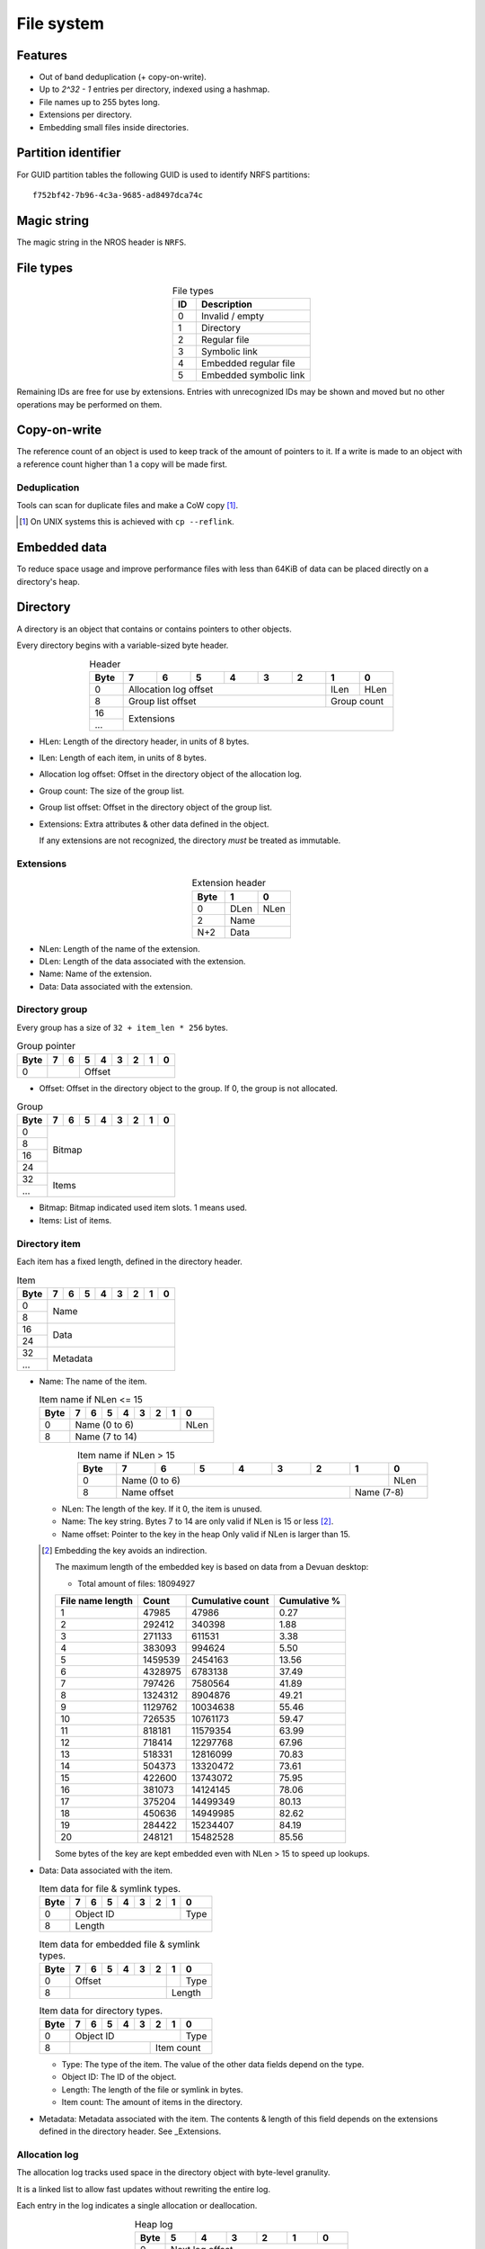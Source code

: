 File system
===========

Features
--------

* Out of band deduplication (+ copy-on-write).
* Up to `2^32 - 1` entries per directory, indexed using a hashmap.
* File names up to 255 bytes long.
* Extensions per directory.
* Embedding small files inside directories.


Partition identifier
--------------------

For GUID partition tables the following GUID is used to identify NRFS partitions:

::

  f752bf42-7b96-4c3a-9685-ad8497dca74c


Magic string
------------

The magic string in the NROS header is ``NRFS``.


File types
----------

.. table:: File types
  :align: center
  :widths: grid

  +------+-----------------------------+
  |  ID  |         Description         |
  +======+=============================+
  |    0 | Invalid / empty             |
  +------+-----------------------------+
  |    1 | Directory                   |
  +------+-----------------------------+
  |    2 | Regular file                |
  +------+-----------------------------+
  |    3 | Symbolic link               |
  +------+-----------------------------+
  |    4 | Embedded regular file       |
  +------+-----------------------------+
  |    5 | Embedded symbolic link      |
  +------+-----------------------------+

Remaining IDs are free for use by extensions.
Entries with unrecognized IDs may be shown and moved but no other operations
may be performed on them.


Copy-on-write
-------------

The reference count of an object is used to keep track of the amount of
pointers to it.
If a write is made to an object with a reference count higher than 1 a copy
will be made first.


Deduplication
~~~~~~~~~~~~~

Tools can scan for duplicate files and make a CoW copy [#]_.

.. [#] On UNIX systems this is achieved with ``cp --reflink``.


Embedded data
-------------

To reduce space usage and improve performance files with less than 64KiB of
data can be placed directly on a directory's heap.


Directory
---------

A directory is an object that contains or contains pointers to other objects.

Every directory begins with a variable-sized byte header.

.. table:: Header
  :align: center
  :widths: grid

  +------+------+------+------+------+------+------+------+------+
  | Byte |    7 |    6 |    5 |    4 |    3 |    2 |    1 |    0 |
  +======+======+======+======+======+======+======+======+======+
  |    0 |          Allocation log offset          | ILen | HLen |
  +------+-----------------------------------------+------+------+
  |    8 |            Group list offset            | Group count |
  +------+-----------------------------------------+-------------+
  |   16 |                                                       |
  +------+                      Extensions                       |
  |  ... |                                                       |
  +------+-------------------------------------------------------+

* HLen: Length of the directory header, in units of 8 bytes.

* ILen: Length of each item, in units of 8 bytes.

* Allocation log offset: Offset in the directory object of the allocation log.

* Group count: The size of the group list.

* Group list offset: Offset in the directory object of the group list.

* Extensions: Extra attributes & other data defined in the object.

  If any extensions are not recognized, the directory *must* be treated as
  immutable.


Extensions
~~~~~~~~~~

.. table:: Extension header
  :align: center
  :widths: grid

  +------+------+------+
  | Byte |    1 |    0 |
  +======+======+======+
  |    0 | DLen | NLen |
  +------+------+------+
  |    2 |    Name     |
  +------+-------------+
  |  N+2 |    Data     |
  +------+-------------+

* NLen: Length of the name of the extension.

* DLen: Length of the data associated with the extension.

* Name: Name of the extension.

* Data: Data associated with the extension.


Directory group
~~~~~~~~~~~~~~~

Every group has a size of ``32 + item_len * 256`` bytes.

.. table:: Group pointer

  +------+------+------+------+------+------+------+------+------+
  | Byte |    7 |    6 |    5 |    4 |    3 |    2 |    1 |    0 |
  +======+======+======+======+======+======+======+======+======+
  |    0 |             |                 Offset                  |
  +------+-------------+-----------------------------------------+

* Offset: Offset in the directory object to the group.
  If 0, the group is not allocated.

.. table:: Group

  +------+------+------+------+------+------+------+------+------+
  | Byte |    7 |    6 |    5 |    4 |    3 |    2 |    1 |    0 |
  +======+======+======+======+======+======+======+======+======+
  |    0 |                                                       |
  +------+                                                       |
  |    8 |                                                       |
  +------+                        Bitmap                         |
  |   16 |                                                       |
  +------+                                                       |
  |   24 |                                                       |
  +------+-------------------------------------------------------+
  |   32 |                                                       |
  +------+                         Items                         |
  |  ... |                                                       |
  +------+-------------------------------------------------------+

* Bitmap: Bitmap indicated used item slots.
  1 means used.

* Items: List of items.

Directory item
~~~~~~~~~~~~~~

Each item has a fixed length, defined in the directory header.

.. table:: Item

  +------+------+------+------+------+------+------+------+------+
  | Byte |    7 |    6 |    5 |    4 |    3 |    2 |    1 |    0 |
  +======+======+======+======+======+======+======+======+======+
  |    0 |                                                       |
  +------+                         Name                          |
  |    8 |                                                       |
  +------+-------------------------------------------------------+
  |   16 |                                                       |
  +------+                         Data                          |
  |   24 |                                                       |
  +------+-------------------------------------------------------+
  |   32 |                                                       |
  +------+                       Metadata                        |
  |  ... |                                                       |
  +------+-------------------------------------------------------+

* Name: The name of the item.

  .. table:: Item name if NLen <= 15

    +------+------+------+------+------+------+------+------+------+
    | Byte |    7 |    6 |    5 |    4 |    3 |    2 |    1 |    0 |
    +======+======+======+======+======+======+======+======+======+
    |    0 |                 Name (0 to 6)                  | NLen |
    +------+------------------------------------------------+------+
    |    8 |                    Name (7 to 14)                     |
    +------+-------------------------------------------------------+

  .. table:: Item name if NLen > 15
    :align: center
    :widths: grid

    +------+------+------+------+------+------+------+------+------+
    | Byte |    7 |    6 |    5 |    4 |    3 |    2 |    1 |    0 |
    +======+======+======+======+======+======+======+======+======+
    |    0 |                 Name (0 to 6)                  | NLen |
    +------+-----------------------------------------+------+------+
    |    8 |              Name offset                | Name (7-8)  |
    +------+-----------------------------------------+-------------+

  * NLen: The length of the key.
    If it 0, the item is unused.

  * Name: The key string.
    Bytes 7 to 14 are only valid if NLen is 15 or less [#]_.

  * Name offset: Pointer to the key in the heap
    Only valid if NLen is larger than 15.

  .. [#]

    Embedding the key avoids an indirection.

    The maximum length of the embedded key is based on data from a Devuan
    desktop:

    * Total amount of files: 18094927

    ================ ======= ================ ============
    File name length  Count  Cumulative count Cumulative %
    ================ ======= ================ ============
                   1   47985            47986         0.27
                   2  292412           340398         1.88
                   3  271133           611531         3.38
                   4  383093           994624         5.50
                   5 1459539          2454163        13.56
                   6 4328975          6783138        37.49
                   7  797426          7580564        41.89
                   8 1324312          8904876        49.21
                   9 1129762         10034638        55.46
                  10  726535         10761173        59.47
                  11  818181         11579354        63.99
                  12  718414         12297768        67.96
                  13  518331         12816099        70.83
                  14  504373         13320472        73.61
                  15  422600         13743072        75.95
                  16  381073         14124145        78.06
                  17  375204         14499349        80.13
                  18  450636         14949985        82.62
                  19  284422         15234407        84.19
                  20  248121         15482528        85.56
    ================ ======= ================ ============

    Some bytes of the key are kept embedded even with NLen > 15 to speed up
    lookups.

* Data: Data associated with the item.

  .. table:: Item data for file & symlink types.

    +------+------+------+------+------+------+------+------+------+
    | Byte |    7 |    6 |    5 |    4 |    3 |    2 |    1 |    0 |
    +======+======+======+======+======+======+======+======+======+
    |    0 |                   Object ID                    | Type |
    +------+------------------------------------------------+------+
    |    8 |                        Length                         |
    +------+-------------------------------------------------------+

  .. table:: Item data for embedded file & symlink types.

    +------+------+------+------+------+------+------+------+------+
    | Byte |    7 |    6 |    5 |    4 |    3 |    2 |    1 |    0 |
    +======+======+======+======+======+======+======+======+======+
    |    0 |                 Offset                  |      | Type |
    +------+-----------------------------------------+------+------+
    |    8 |                                         |   Length    |
    +------+-----------------------------------------+-------------+

  .. table:: Item data for directory types.

    +------+------+------+------+------+------+------+------+------+
    | Byte |    7 |    6 |    5 |    4 |    3 |    2 |    1 |    0 |
    +======+======+======+======+======+======+======+======+======+
    |    0 |                   Object ID                    | Type |
    +------+----------------------------------+-------------+------+
    |    8 |                                  |     Item count     |
    +------+----------------------------------+--------------------+

  * Type: The type of the item.
    The value of the other data fields depend on the type.

  * Object ID: The ID of the object.

  * Length: The length of the file or symlink in bytes.

  * Item count: The amount of items in the directory.

* Metadata: Metadata associated with the item.
  The contents & length of this field depends on the extensions defined in the
  directory header.
  See _Extensions.


Allocation log
~~~~~~~~~~~~~~

The allocation log tracks used space in the directory object with byte-level
granulity.

It is a linked list to allow fast updates without rewriting the entire log.

Each entry in the log indicates a single allocation or deallocation.

.. table:: Heap log
  :align: center
  :widths: grid

  +------+------+------+------+------+------+------+
  | Byte |    5 |    4 |    3 |    2 |    1 |    0 |
  +======+======+======+======+======+======+======+
  |    0 |             Next log offset             |
  +------+-----------------------------------------+
  |    6 |               Entry count               |
  +------+-----------------------------------------+

.. table:: Heap log entry
  :align: center
  :widths: grid

  +------+------+------+------+------+------+------+
  | Byte |    5 |    4 |    3 |    2 |    1 |    0 |
  +======+======+======+======+======+======+======+
  |    0 |                 Offset                  |
  +------+-----------------------------------------+
  |    6 |                 Length                  |
  +------+-----------------------------------------+

Each entry inverts the status of the range covered (i.e. ``xor``).
Each entry indicates either an allocation or deallocation, never both
partially.
The length of an entry may never be 0.

Unallocated regions **must** be zeroed [#]_.

.. [#] Requiring unallocating regions to be zeroed improves compression
   efficiency and simplifies implementations.


Extensions
----------

UNIX
~~~~

name: "unix"

The UNIX extension adds a 16 bit field and 24-bit UID & GID to all entries.

.. table:: Extension data
  :align: center
  :widths: grid

  +------+------+------+
  | Byte |    1 |    0 |
  +======+======+======+
  |    0 |   Offset    |
  +------+-------------+

.. table:: Entry data
  :align: center
  :widths: grid

  +------+------+------+------+------+------+------+------+------+
  | Byte |    7 |    6 |    5 |    4 |    3 |    2 |    1 |    0 |
  +======+======+======+======+======+======+======+======+======+
  |    0 |         GID        |         UID        | Permissions |
  +------+--------------------+--------------------+-------------+

.. table:: Permissions
  :align: center
  :widths: grid

  +------+------+------+------+------+------+------+------+------+
  | Bit  |    7 |    6 |    5 |    4 |    3 |    2 |    1 |    0 |
  +======+======+======+======+======+======+======+======+======+
  |    0 |   User WX   |     Group RWX      |     Global RWX     |
  +------+-------------+--------------------+-------------+------+
  |    8 |                                                | U. R |
  +------+------------------------------------------------+------+


Modification time
~~~~~~~~~~~~~~~~~

name: "mtime"

The modification time extension adds a signed 64-bit time stamp to all entries.

It is expressed in microseconds, which gives it a range of ~585000 years.
The timestamp is relative to the UNIX epoch.

.. table:: Extension data
             :align: center
  :widths: grid

  +------+------+------+
  | Byte |    1 |    0 |
  +======+======+======+
  |    0 |   Offset    |
  +------+-------------+

.. table:: Entry data
  :align: center
  :widths: grid

  +------+------+------+------+------+------+------+------+------+
  | Byte |    7 |    6 |    5 |    4 |    3 |    2 |    1 |    0 |
  +======+======+======+======+======+======+======+======+======+
  |    0 |                       Timestamp                       |
  +------+-------------------------------------------------------+


Hashmap
~~~~~~~

name: "hmap"

The hashmap [#]_ extension adds a data structure to speed up lookup operations.

It uses SipHash13 with Robin Hood hashing.

.. [#]

  Hashmaps are used as they are relatively simple to implement.
  They also scale and perform well.
  Two situations were considered:

  * A large directory is iterated.
  * A large directory where random entries are accessed.

  The following data structures were considered:

  * Plain array.
    These have notoriously poor performance in both cases.
  * BTree.
    These have good performance in general and are commonly used, but
    are relatively difficult to implement and suffer from indirection.
  * Hashmap. These have good performance in general.
    They are not commonly used as they require a contiguous region of storage.
    However, the underlying object storage makes this practical.
    The main drawbacks are:

    * O(n) worst-case lookup.
      This is not expected to be a problem in the general case, especially
      with a cryptographic hash.
    * Growing is slow, as it requires a full reallocation.
      This may result in performance hiccups when growing an extremely large
      directory, though this is not expected to be a problem for all but the
      largest directories (millions of entries).


.. table:: Extension data
  :align: center
  :widths: grid

  +------+------+------+------+------+------+------+------+------+
  | Byte |    7 |    6 |    5 |    4 |    3 |    2 |    1 |    0 |
  +======+======+======+======+======+======+======+======+======+
  |    0 |                                                       |
  +------+                          Key                          |
  |    8 |                                                       |
  +------+-----------------------------------------+-------------+
  |   16 |                 Offset                  | Properties  |
  +------+-----------------------------------------+-------------+

.. table:: Properties
  :align: center
  :widths: grid

  +------+------+------+------+------+------+------+------+------+
  | Bit  |    7 |    6 |    5 |    4 |    3 |    2 |    1 |    0 |
  +======+======+======+======+======+======+======+======+======+
  |    0 |                    |           Hashmap size           |
  +------+--------------------+----------------------------------+
  |    8 |                                                       |
  +------+-------------------------------------------------------+

* Key: The key to use with the hash function.

* Hashmap size: The size of the hashmap as a power of 2.

* Offset: The offset of the hashmap in the directory object.


.. table:: Hashmap entry
  :align: center
  :widths: grid

  +------+------+------+------+------+------+------+------+------+
  | Byte |    7 |    6 |    5 |    4 |    3 |    2 |    1 |    0 |
  +======+======+======+======+======+======+======+======+======+
  |    0 |               Hash               |     Item index     |
  +------+----------------------------------+--------------------+

* Hash: The lower 40 bits of the hash.

* Item index: the index of the corresponding directory item.
  This value is 1-based, i.e. index 1 refers to the first item.
  if the index is 0, the entry is unused.
